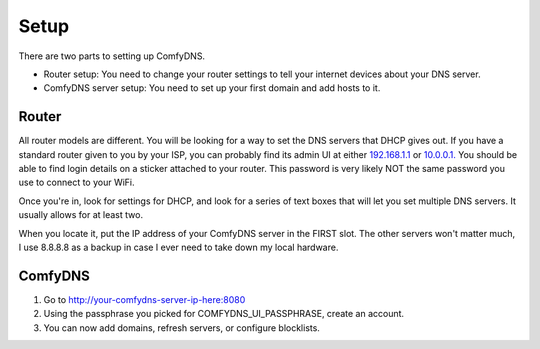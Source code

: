 .. _setup:
Setup
-------
There are two parts to setting up ComfyDNS.

* Router setup: You need to change your router settings to tell your internet devices about your DNS server.
* ComfyDNS server setup: You need to set up your first domain and add hosts to it.

Router
=======

All router models are different. You will be looking for a way to set the DNS servers that DHCP gives out. 
If you have a standard router given to you by your ISP, you can probably find its admin UI at either 
`192.168.1.1 <http://192.168.1.1/>`_ or `10.0.0.1. <http://10.0.0.1>`_ You should be able to find login details
on a sticker attached to your router. This password is very likely NOT the same password you use to connect to
your WiFi.

Once you're in, look for settings for DHCP, and look for a series of text boxes that will let you set multiple
DNS servers. It usually allows for at least two.

When you locate it, put the IP address of your ComfyDNS server in the FIRST slot. The other servers won't matter much,
I use 8.8.8.8 as a backup in case I ever need to take down my local hardware.


ComfyDNS
=========

1. Go to http://your-comfydns-server-ip-here:8080
2. Using the passphrase you picked for COMFYDNS_UI_PASSPHRASE, create an account.
3. You can now add domains, refresh servers, or configure blocklists.